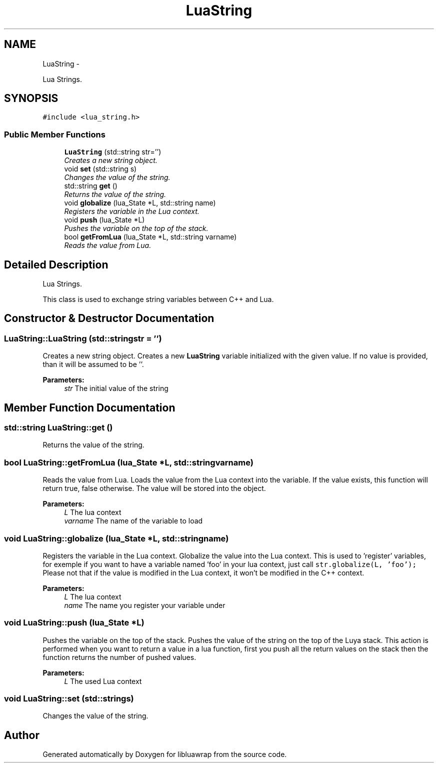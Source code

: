 .TH "LuaString" 3 "Mon Apr 29 2013" "Version 0.3" "libluawrap" \" -*- nroff -*-
.ad l
.nh
.SH NAME
LuaString \- 
.PP
Lua Strings\&.  

.SH SYNOPSIS
.br
.PP
.PP
\fC#include <lua_string\&.h>\fP
.SS "Public Member Functions"

.in +1c
.ti -1c
.RI "\fBLuaString\fP (std::string str='')"
.br
.RI "\fICreates a new string object\&. \fP"
.ti -1c
.RI "void \fBset\fP (std::string s)"
.br
.RI "\fIChanges the value of the string\&. \fP"
.ti -1c
.RI "std::string \fBget\fP ()"
.br
.RI "\fIReturns the value of the string\&. \fP"
.ti -1c
.RI "void \fBglobalize\fP (lua_State *L, std::string name)"
.br
.RI "\fIRegisters the variable in the Lua context\&. \fP"
.ti -1c
.RI "void \fBpush\fP (lua_State *L)"
.br
.RI "\fIPushes the variable on the top of the stack\&. \fP"
.ti -1c
.RI "bool \fBgetFromLua\fP (lua_State *L, std::string varname)"
.br
.RI "\fIReads the value from Lua\&. \fP"
.in -1c
.SH "Detailed Description"
.PP 
Lua Strings\&. 

This class is used to exchange string variables between C++ and Lua\&. 
.SH "Constructor & Destructor Documentation"
.PP 
.SS "LuaString::LuaString (std::stringstr = \fC''\fP)"

.PP
Creates a new string object\&. Creates a new \fBLuaString\fP variable initialized with the given value\&. If no value is provided, than it will be assumed to be ''\&.
.PP
\fBParameters:\fP
.RS 4
\fIstr\fP The initial value of the string 
.RE
.PP

.SH "Member Function Documentation"
.PP 
.SS "std::string LuaString::get ()"

.PP
Returns the value of the string\&. 
.SS "bool LuaString::getFromLua (lua_State *L, std::stringvarname)"

.PP
Reads the value from Lua\&. Loads the value from the Lua context into the variable\&. If the value exists, this function will return true, false otherwise\&. The value will be stored into the object\&.
.PP
\fBParameters:\fP
.RS 4
\fIL\fP The lua context 
.br
\fIvarname\fP The name of the variable to load 
.RE
.PP

.SS "void LuaString::globalize (lua_State *L, std::stringname)"

.PP
Registers the variable in the Lua context\&. Globalize the value into the Lua context\&. This is used to 'register' variables, for exemple if you want to have a variable named 'foo' in your lua context, just call \fCstr\&.globalize(L, 'foo');\fP Please not that if the value is modified in the Lua context, it won't be modified in the C++ context\&.
.PP
\fBParameters:\fP
.RS 4
\fIL\fP The lua context 
.br
\fIname\fP The name you register your variable under 
.RE
.PP

.SS "void LuaString::push (lua_State *L)"

.PP
Pushes the variable on the top of the stack\&. Pushes the value of the string on the top of the Luya stack\&. This action is performed when you want to return a value in a lua function, first you push all the return values on the stack then the function returns the number of pushed values\&.
.PP
\fBParameters:\fP
.RS 4
\fIL\fP The used Lua context 
.RE
.PP

.SS "void LuaString::set (std::strings)"

.PP
Changes the value of the string\&. 

.SH "Author"
.PP 
Generated automatically by Doxygen for libluawrap from the source code\&.
